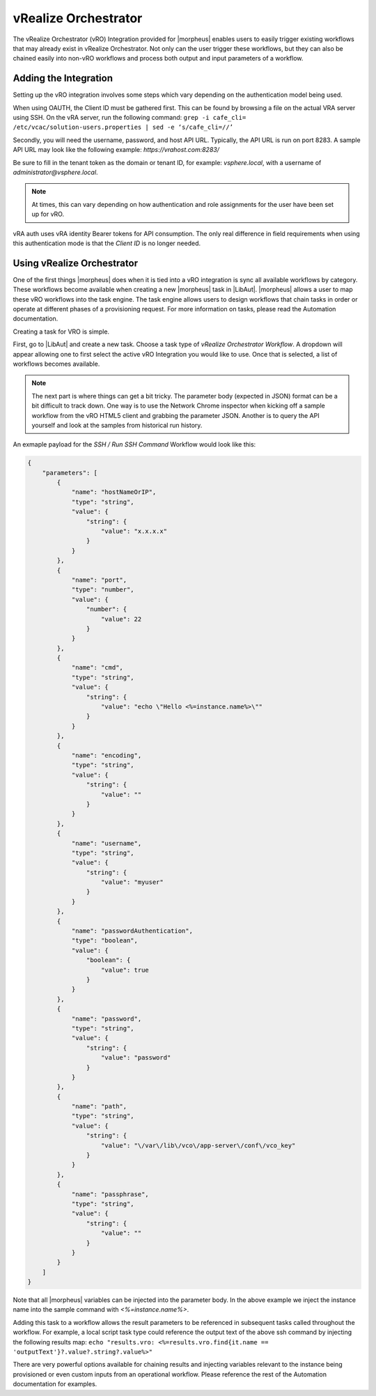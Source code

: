 vRealize Orchestrator
---------------------

The vRealize Orchestrator (vRO) Integration provided for |morpheus| enables users to easily trigger existing workflows that may already exist in vRealize Orchestrator. Not only can the user trigger these workflows, but they can also be chained easily into non-vRO workflows and process both output and input parameters of a workflow.

Adding the Integration
^^^^^^^^^^^^^^^^^^^^^^

Setting up the vRO integration involves some steps which vary depending on the authentication model being used.

When using OAUTH, the Client ID must be gathered first. This can be found by browsing a file on the actual VRA server using SSH. On the vRA server, run the following command: ``grep -i cafe_cli= /etc/vcac/solution-users.properties | sed -e ‘s/cafe_cli=//’``

Secondly, you will need the username, password, and host API URL. Typically, the API URL is run on port 8283. A sample API URL may look like the following example: `https://vrahost.com:8283/`

Be sure to fill in the tenant token as the domain or tenant ID, for example: `vsphere.local`, with a username of `administrator@vsphere.local`.

.. NOTE:: At times, this can vary depending on how authentication and role assignments for the user have been set up for vRO.

vRA auth uses vRA identity Bearer tokens for API consumption. The only real difference in field requirements when using this authentication mode is that the `Client ID` is no longer needed.

Using vRealize Orchestrator
^^^^^^^^^^^^^^^^^^^^^^^^^^^

One of the first things |morpheus| does when it is tied into a vRO integration is sync all available workflows by category. These workflows become available when creating a new |morpheus| task in |LibAut|. |morpheus| allows a user to map these vRO workflows into the task engine. The task engine allows users to design workflows that chain tasks in order or operate at different phases of a provisioning request. For more information on tasks, please read the Automation documentation.

Creating a task for VRO is simple.

First, go to |LibAut| and create a new task. Choose a task type of `vRealize Orchestrator Workflow`. A dropdown will appear allowing one to first select the active vRO Integration you would like to use. Once that is selected, a list of workflows becomes available.

.. NOTE:: The next part is where things can get a bit tricky. The parameter body (expected in JSON) format can be a bit difficult to track down. One way is to use the Network Chrome inspector when kicking off a sample workflow from the vRO HTML5 client and grabbing the parameter JSON. Another is to query the API yourself and look at the samples from historical run history.

An exmaple payload for the `SSH / Run SSH Command` Workflow would look like this:

.. code-block:: JSON

  {
      "parameters": [
          {
              "name": "hostNameOrIP",
              "type": "string",
              "value": {
                  "string": {
                      "value": "x.x.x.x"
                  }
              }
          },
          {
              "name": "port",
              "type": "number",
              "value": {
                  "number": {
                      "value": 22
                  }
              }
          },
          {
              "name": "cmd",
              "type": "string",
              "value": {
                  "string": {
                      "value": "echo \"Hello <%=instance.name%>\""
                  }
              }
          },
          {
              "name": "encoding",
              "type": "string",
              "value": {
                  "string": {
                      "value": ""
                  }
              }
          },
          {
              "name": "username",
              "type": "string",
              "value": {
                  "string": {
                      "value": "myuser"
                  }
              }
          },
          {
              "name": "passwordAuthentication",
              "type": "boolean",
              "value": {
                  "boolean": {
                      "value": true
                  }
              }
          },
          {
              "name": "password",
              "type": "string",
              "value": {
                  "string": {
                      "value": "password"
                  }
              }
          },
          {
              "name": "path",
              "type": "string",
              "value": {
                  "string": {
                      "value": "\/var\/lib\/vco\/app-server\/conf\/vco_key"
                  }
              }
          },
          {
              "name": "passphrase",
              "type": "string",
              "value": {
                  "string": {
                      "value": ""
                  }
              }
          }
      ]
  }

Note that all |morpheus| variables can be injected into the parameter body. In the above example we inject the instance name into the sample command with `<%=instance.name%>`.

Adding this task to a workflow allows the result parameters to be referenced in subsequent tasks called throughout the workflow. For example, a local script task type could reference the output text of the above ssh command by injecting the following results map: ``echo "results.vro: <%=results.vro.find{it.name == 'outputText'}?.value?.string?.value%>"``

There are very powerful options available for chaining results and injecting variables relevant to the instance being provisioned or even custom inputs from an operational workflow. Please reference the rest of the Automation documentation for examples.
